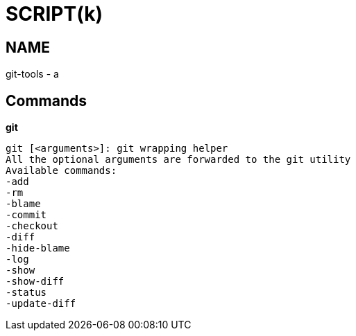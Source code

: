 
SCRIPT(k)
=========

NAME
----
git-tools - a

Commands
--------

*git*::
....
git [<arguments>]: git wrapping helper
All the optional arguments are forwarded to the git utility
Available commands:
-add
-rm
-blame
-commit
-checkout
-diff
-hide-blame
-log
-show
-show-diff
-status
-update-diff
....

